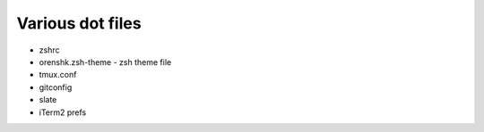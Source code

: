 Various dot files
=================

* zshrc

* orenshk.zsh-theme - zsh theme file

* tmux.conf

* gitconfig

* slate

* iTerm2 prefs
